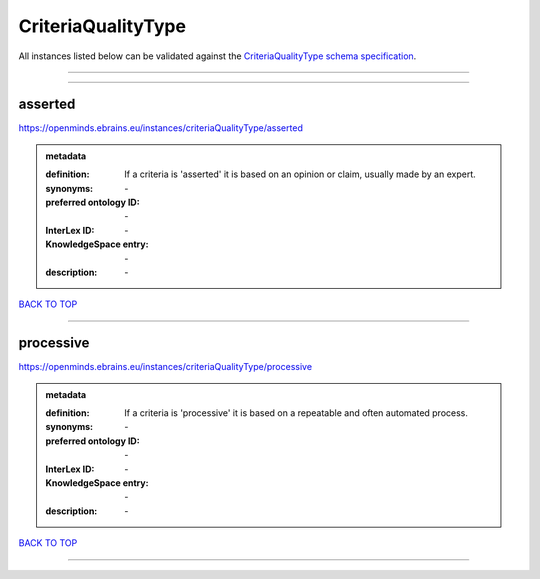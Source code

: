 ###################
CriteriaQualityType
###################

All instances listed below can be validated against the `CriteriaQualityType schema specification <https://openminds-documentation.readthedocs.io/en/latest/specifications/controlledTerms/criteriaQualityType.html>`_.

------------

------------

asserted
--------

https://openminds.ebrains.eu/instances/criteriaQualityType/asserted

.. admonition:: metadata

   :definition: If a criteria is 'asserted' it is based on an opinion or claim, usually made by an expert.
   :synonyms: \-
   :preferred ontology ID: \-
   :InterLex ID: \-
   :KnowledgeSpace entry: \-
   :description: \-

`BACK TO TOP <criteriaQualityType_>`_

------------

processive
----------

https://openminds.ebrains.eu/instances/criteriaQualityType/processive

.. admonition:: metadata

   :definition: If a criteria is 'processive' it is based on a repeatable and often automated process.
   :synonyms: \-
   :preferred ontology ID: \-
   :InterLex ID: \-
   :KnowledgeSpace entry: \-
   :description: \-

`BACK TO TOP <criteriaQualityType_>`_

------------

